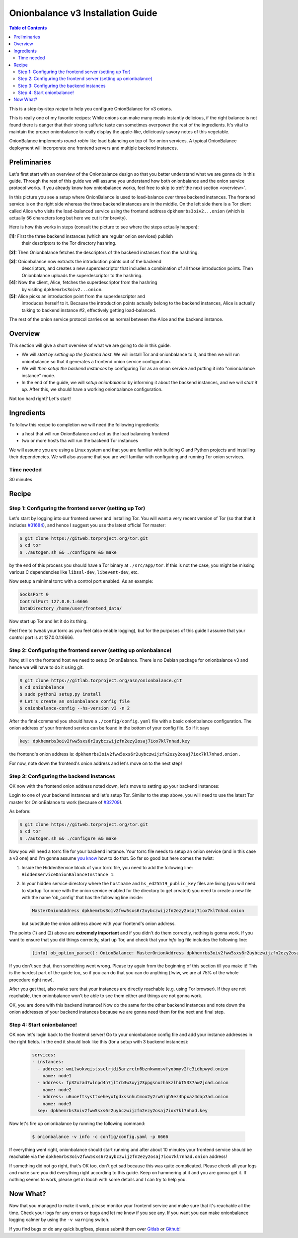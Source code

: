 .. _tutorial_v3:

Onionbalance v3 Installation Guide
======================================

.. contents:: Table of Contents


This is a step-by-step *recipe* to help you configure OnionBalance for v3 onions.

This is really one of my favorite recipes: While onions can make many meals
instantly delicious, if the right balance is not found there is danger that
their strong sulfuric taste can sometimes overpower the rest of the
ingredients. It's vital to maintain the proper onionbalance to really display
the apple-like, deliciously savory notes of this vegetable.

OnionBalance implements `round-robin` like load balancing on top of Tor onion
services. A typical OnionBalance deployment will incorporate one frontend
servers and multiple backend instances.

Preliminaries
-------------

Let's first start with an overview of the Onionbalance design so that you
better understand what we are gonna do in this guide. Through the rest of this
guide we will assume you understand how both onionbalance and the onion service
protocol works. If you already know how onionbalance works, feel free to skip to
:ref:`the next section <overview>`.

.. image:: ./onionbalance_v3.jpg

In this picture you see a setup where OnionBalance is used to load-balance over
three backend instances. The frontend service is on the right side whereas the
three backend instances are in the middle. On the left side there is a Tor
client called Alice who visits the load-balanced service using the frontend
address ``dpkhemrbs3oiv2...onion`` (which is actually 56 characters long but
here we cut it for brevity).

Here is how this works in steps (consult the picture to see where the steps
actually happen):

**[1]:** First the three backend instances (which are regular onion services) publish
     their descriptors to the Tor directory hashring.

**[2]:** Then Onionbalance fetches the descriptors of the backend instances from the hashring.

**[3]:** Onionbalance now extracts the introduction points out of the backend
   descriptors, and creates a new superdescriptor that includes a combination
   of all those introduction points. Then Onionbalance uploads the
   superdescriptor to the hashring.

**[4]:** Now the client, Alice, fetches the superdescriptor from the hashring
   by visiting ``dpkhemrbs3oiv2...onion``.

**[5]:** Alice picks an introduction point from the superdescriptor and
   introduces herself to it. Because the introduction points actually belong to
   the backend instances, Alice is actually talking to backend instance #2,
   effectively getting load-balanced.

The rest of the onion service protocol carries on as normal between the Alice
and the backend instance.

.. _overview:

Overview
-------------

This section will give a short overview of what we are going to do in this
guide.

* We will *start by setting up the frontend host*. We will install Tor and
  onionbalance to it, and then we will run onionbalance so that it generates a
  frontend onion service configuration.

* We will *then setup the backend instances* by configuring Tor as an onion
  service and putting it into "onionbalance instance" mode.

* In the end of the guide, we will *setup onionbalance* by informing it about
  the backend instances, and we will *start it up*. After this, we should have
  a working onionbalance configuration.

Not too hard right? Let's start!

Ingredients
-----------

To follow this recipe to completion we will need the following ingredients:

- a host that will run OnionBalance and act as the load balancing frontend
- two or more hosts tha will run the backend Tor instances

We will assume you are using a Linux system and that you are familiar with
building C and Python projects and installing their dependencies. We will also
assume that you are well familiar with configuring and running Tor onion
services.

Time needed
^^^^^^^^^^^^^^^^

30 minutes

Recipe
-------

Step 1: Configuring the frontend server (setting up Tor)
^^^^^^^^^^^^^^^^^^^^^^^^^^^^^^^^^^^^^^^^^^^^^^^^^^^^^^^^^

Let's start by logging into our frontend server and installing Tor. You will
want a very recent version of Tor (so that that it includes `#31684
<https://trac.torproject.org/projects/tor/ticket/31684>`_), and hence I suggest
you use the latest official Tor master:

.. code-block:: bash

   $ git clone https://gitweb.torproject.org/tor.git
   $ cd tor
   $ ./autogen.sh && ./configure && make

by the end of this process you should have a Tor binary at
``./src/app/tor``. If this is not the case, you might be missing various C
dependencies like ``libssl-dev``, ``libevent-dev``, etc.

Now setup a minimal torrc with a control port enabled. As an example:

.. code-block:: console

   SocksPort 0
   ControlPort 127.0.0.1:6666
   DataDirectory /home/user/frontend_data/

Now start up Tor and let it do its thing.

Feel free to tweak your torrc as you feel (also enable logging), but for the
purposes of this guide I assume that your control port is at 127.0.0.1:6666.

Step 2: Configuring the frontend server (setting up onionbalance)
^^^^^^^^^^^^^^^^^^^^^^^^^^^^^^^^^^^^^^^^^^^^^^^^^^^^^^^^^^^^^^^^^^^^^^^

Now, still on the frontend host we need to setup OnionBalance. There is no
Debian package for onionbalance v3 and hence we will have to do it using git.

.. code-block:: bash

   $ git clone https://gitlab.torproject.org/asn/onionbalance.git
   $ cd onionbalance
   $ sudo python3 setup.py install
   # Let's create an onionbalance config file
   $ onionbalance-config --hs-version v3 -n 2

After the final command you should have a ``./config/config.yaml`` file
with a basic onionbalance configuration. The onion address of your frontend
service can be found in the bottom of your config file. So if it says

.. code-block:: console

   key: dpkhemrbs3oiv2fww5sxs6r2uybczwijzfn2ezy2osaj7iox7kl7nhad.key

the frontend's onion address is: ``dpkhemrbs3oiv2fww5sxs6r2uybczwijzfn2ezy2osaj7iox7kl7nhad.onion`` .

For now, note down the frontend's onion address and let's move on to the next
step!

Step 3: Configuring the backend instances
^^^^^^^^^^^^^^^^^^^^^^^^^^^^^^^^^^^^^^^^^

OK now with the frontend onion address noted down, let's move to setting up
your backend instances:

Login to one of your backend instances and let's setup Tor. Similar to the step
above, you will need to use the latest Tor master for OnionBalance to work
(because of `#32709 <https://trac.torproject.org/projects/tor/ticket/32709>`_).

As before:

.. code-block:: bash

   $ git clone https://gitweb.torproject.org/tor.git
   $ cd tor
   $ ./autogen.sh && ./configure && make

Now you will need a torrc file for your backend instance. Your torrc file needs
to setup an onion service (and in this case a v3 one) and I'm gonna assume `you
know <https://community.torproject.org/onion-services/setup/>`_ how to do
that. So far so good but here comes the twist:

1) Inside the HiddenService block of your torrc file, you need to add the
   following line: ``HiddenServiceOnionBalanceInstance 1``.

2) In your hidden service directory where the ``hostname`` and
   ``hs_ed25519_public_key`` files are living (you will need to startup Tor
   once with the onion service enabled for the directory to get created) you
   need to create a new file with the name 'ob_config' that has the following
   line inside:

   .. code-block:: console

      MasterOnionAddress dpkhemrbs3oiv2fww5sxs6r2uybczwijzfn2ezy2osaj7iox7kl7nhad.onion

   but substitute the onion address above with your frontend's onion address.

The points (1) and (2) above are **extremely important** and if you didn't do
them correctly, nothing is gonna work. If you want to ensure that you did
things correctly, start up Tor, and check that your *info* log file includes
the following line:

   .. code-block:: console

     [info] ob_option_parse(): OnionBalance: MasterOnionAddress dpkhemrbs3oiv2fww5sxs6r2uybczwijzfn2ezy2osaj7iox7kl7nhad.onion registered

If you don't see that, then something went wrong. Please try again from the
beginning of this section till you make it! This is the hardest part of the
guide too, so if you can do that you can do anything (fwiw, we are at 75% of
the whole procedure right now).

After you get that, also make sure that your instances are directly reachable
(e.g. using Tor browser). If they are not reachable, then onionbalance won't be
able to see them either and things are not gonna work.

OK, you are done with this backend instance! Now do the same for the other
backend instances and note down the onion addresses of your backend instances
because we are gonna need them for the next and final step.

Step 4: Start onionbalance!
^^^^^^^^^^^^^^^^^^^^^^^^^^^^^^^^^^^^^^^^^

OK now let's login back to the frontend server! Go to your onionbalance config
file and add your instance addresses in the right fields. In the end it should
look like this (for a setup with 3 backend instances):

   .. code-block:: console

      services:
      - instances:
        - address: wmilwokvqistssclrjdi5arzrctn6bznkwmosvfyobmyv2fc3idbpwyd.onion
          name: node1
        - address: fp32xzad7wlnpd4n7jltrb3w3xyj23ppgsnuzhhkzlhbt5337aw2joad.onion
          name: node2
        - address: u6uoeftsysttxeheyxtgdxssnhutmoo2y2rw6igh5ez4hpxaz4dap7ad.onion
          name: node3
        key: dpkhemrbs3oiv2fww5sxs6r2uybczwijzfn2ezy2osaj7iox7kl7nhad.key

Now let's fire up onionbalance by running the following command:

   .. code-block:: console

      $ onionbalance -v info -c config/config.yaml -p 6666

If everything went right, onionbalance should start running and after about 10
minutes your frontend service should be reachable via the
``dpkhemrbs3oiv2fww5sxs6r2uybczwijzfn2ezy2osaj7iox7kl7nhad.onion`` address!

If something did not go right, that's OK too, don't get sad because this was
quite complicated. Please check all your logs and make sure you did everything
right according to this guide. Keep on hammering at it and you are gonna get
it. If nothing seems to work, please get in touch with some details and I can
try to help you.

Now What?
--------------------

Now that you managed to make it work, please monitor your frontend service and
make sure that it's reachable all the time. Check your logs for any errors or
bugs and let me know if you see any. If you want you can make onionbalance
logging calmer by using the ``-v warning`` switch.

If you find bugs or do any quick bugfixes, please submit them over `Gitlab
<https://gitlab.torproject.org/asn/onionbalance>`_ or `Github
<https://github.com/asn-d6/onionbalance>`_!
